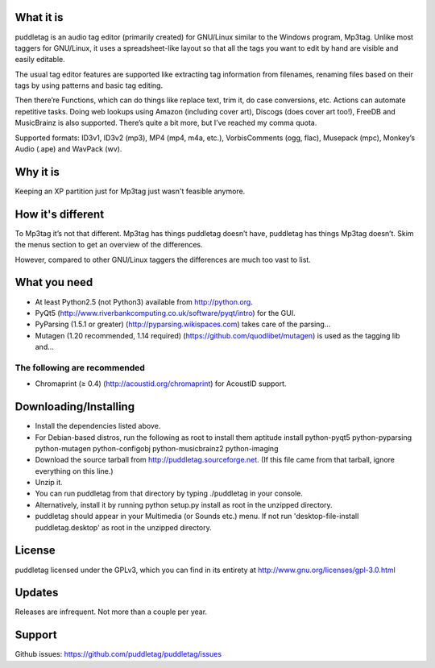 What it is
=========
puddletag is an audio tag editor (primarily created) for GNU/Linux similar to the Windows program, Mp3tag. Unlike most taggers for GNU/Linux, it uses a spreadsheet-like layout so that all the tags you want to edit by hand are visible and easily editable.

The usual tag editor features are supported like extracting tag information from filenames, renaming files based on their tags by using patterns and basic tag editing.

Then there’re Functions, which can do things like replace text, trim it, do case conversions, etc. Actions can automate repetitive tasks. Doing web lookups using Amazon (including cover art), Discogs (does cover art too!), FreeDB and MusicBrainz is also supported. There’s quite a bit more, but I’ve reached my comma quota.

Supported formats: ID3v1, ID3v2 (mp3), MP4 (mp4, m4a, etc.), VorbisComments (ogg, flac), Musepack (mpc), Monkey’s Audio (.ape) and WavPack (wv).

Why it is
=========
Keeping an XP partition just for Mp3tag just wasn't feasible anymore.

How it's different
==================
To Mp3tag it’s not that different. Mp3tag has things puddletag doesn’t have, puddletag has things Mp3tag doesn’t. Skim the menus section to get an overview of the differences.

However, compared to other GNU/Linux taggers the differences are much too vast to list.

What you need
=============

- At least Python2.5 (not Python3) available from http://python.org.
- PyQt5 (http://www.riverbankcomputing.co.uk/software/pyqt/intro) for the GUI.
- PyParsing (1.5.1 or greater) (http://pyparsing.wikispaces.com) takes care of the parsing...
- Mutagen (1.20 recommended, 1.14 required) (https://github.com/quodlibet/mutagen) is used as the tagging lib and...

The following are recommended
-----------------------------

- Chromaprint (≥ 0.4) (http://acoustid.org/chromaprint) for AcoustID support.

Downloading/Installing
======================

- Install the dependencies listed above.
- For Debian-based distros, run the following as root to install them aptitude install python-pyqt5 python-pyparsing python-mutagen python-configobj python-musicbrainz2 python-imaging
- Download the source tarball from http://puddletag.sourceforge.net. (If this file came from that tarball, ignore everything on this line.)
- Unzip it.
- You can run puddletag from that directory by typing ./puddletag in your console.
- Alternatively, install it by running python setup.py install as root in the unzipped directory.
- puddletag should appear in your Multimedia (or Sounds etc.) menu. If not run 'desktop-file-install puddletag.desktop' as root in the unzipped directory.


License
=======
puddletag licensed under the GPLv3, which you can find in its entirety at http://www.gnu.org/licenses/gpl-3.0.html

Updates
=======
Releases are infrequent. Not more than a couple per year.

Support
=======

Github issues: https://github.com/puddletag/puddletag/issues
